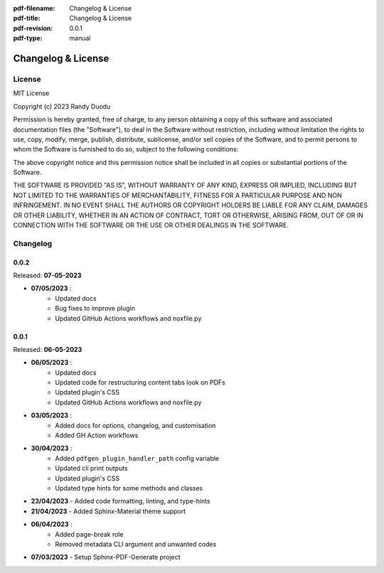 :pdf-filename: Changelog & License
:pdf-title: Changelog & License
:pdf-revision: 0.0.1
:pdf-type: manual


Changelog & License
===================

License
-------

MIT License

Copyright (c) 2023 Randy Duodu

Permission is hereby granted, free of charge, to any person obtaining a copy
of this software and associated documentation files (the "Software"), to deal
in the Software without restriction, including without limitation the rights
to use, copy, modify, merge, publish, distribute, sublicense, and/or sell
copies of the Software, and to permit persons to whom the Software is
furnished to do so, subject to the following conditions:

The above copyright notice and this permission notice shall be included in all
copies or substantial portions of the Software.

THE SOFTWARE IS PROVIDED "AS IS", WITHOUT WARRANTY OF ANY KIND, EXPRESS OR
IMPLIED, INCLUDING BUT NOT LIMITED TO THE WARRANTIES OF MERCHANTABILITY,
FITNESS FOR A PARTICULAR PURPOSE AND NON INFRINGEMENT. IN NO EVENT SHALL THE
AUTHORS OR COPYRIGHT HOLDERS BE LIABLE FOR ANY CLAIM, DAMAGES OR OTHER
LIABILITY, WHETHER IN AN ACTION OF CONTRACT, TORT OR OTHERWISE, ARISING FROM,
OUT OF OR IN CONNECTION WITH THE SOFTWARE OR THE USE OR OTHER DEALINGS IN THE
SOFTWARE.

Changelog
---------
0.0.2
+++++

Released: **07-05-2023**

* **07/05/2023** :
    * Updated docs
    * Bug fixes to improve plugin
    * Updated GitHub Actions workflows and noxfile.py

0.0.1
+++++

Released: **06-05-2023**

* **06/05/2023** :
    * Updated docs
    * Updated code for restructuring content tabs look on PDFs
    * Updated plugin's CSS
    * Updated GitHub Actions workflows and noxfile.py
* **03/05/2023** :
    * Added docs for options, changelog, and customisation
    * Added GH Action workflows
* **30/04/2023** :
    * Added ``pdfgen_plugin_handler_path`` config variable
    * Updated cli print outputs
    * Updated plugin's CSS
    * Updated type hints for some methods and classes
* **23/04/2023** - Added code formatting, linting, and type-hints
* **21/04/2023** - Added Sphinx-Material theme support
* **06/04/2023** :
    * Added page-break role
    * Removed metadata CLI argument and unwanted codes
* **07/03/2023** - Setup Sphinx-PDF-Generate project

